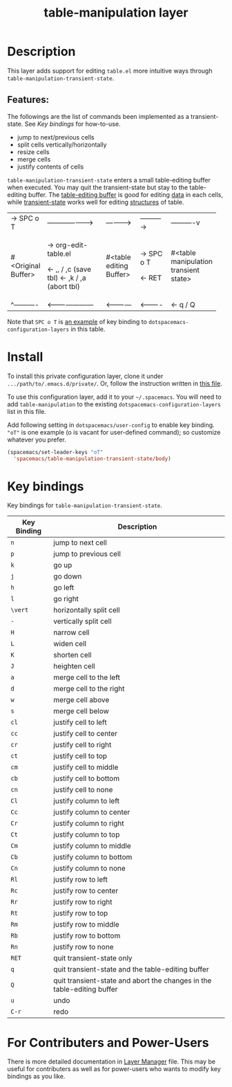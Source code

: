 #+TITLE: table-manipulation layer

#+STARTUP: content indent align inlineimages entitiespretty
# The maximum height of the logo should be 200 pixels.

# TOC links should be GitHub style anchors.
* Table of Contents                                        :TOC_4_gh:noexport:
- [[#description][Description]]
  - [[#features][Features:]]
- [[#install][Install]]
- [[#key-bindings][Key bindings]]
- [[#for-contributers-and-power-users][For Contributers and Power-Users]]

* Description
This layer adds support for editing =table.el= more intuitive ways through
=table-manipulation-transient-state=.

** Features:
The followings are the list of commands been implemented as a transient-state.
See [[*Key bindings][Key bindings]] for how-to-use.
- jump to next/previous cells
- split cells vertically/horizontally
- resize cells
- merge cells
- justify contents of cells

=table-manipulation-transient-state= enters a small table-editing buffer when executed.
You may quit the transient-state but stay to the table-editing buffer.
The _table-editing buffer_ is good for editing _data_ in each cells,
while _transient-state_ works well for editing _structures_ of table.

[[./img/table-manipulation.png]]
:DIAGRAM:
+-----------+-----------------------+-------------+-----------+------------+
|-> SPC o T |---------------------> |------------>|---------->|----------v |
+-----------+-----------------------+-------------+-----------+------------+
|           | -> org-edit-table.el  |             |           |            |
|           |                       |   #<table   |-> SPC o T |  #<table   |
|#<Original |      <- ,, / ,c       |   editing   |           |manipulation|
|  Buffer>  |      (save tbl)       |   Buffer>   |           | transient  |
|           |      <- ,k / ,a       |             |  <- RET   |   state>   |
|           |      (abort tbl)      |             |           |            |
+-----------+-----------------------+-------------+-----------+------------+
|^----------|<--------------------- |<------------|<----------|<- q / Q    |
+-----------+-----------------------+-------------+-----------+------------+
:END:

Note that ~SPC o T~ is [[c:config-example][an example]] of key binding to =dotspacemacs-configuration-layers= in this table.

* Install
To install this private configuration layer, clone it under =.../path/to/.emacs.d/private/=.
Or, follow the instruction written in [[file:layer-manager.org::*Install%20This%20Layer][this file]].

To use this configuration layer, add it to your =~/.spacemacs=. You will need to
add =table-manipulation= to the existing =dotspacemacs-configuration-layers= list in this
file.

Add following setting in =dotspacemacs/user-config= to enable key binding.
="oT"= is one example (o is vacant for user-defined command); so customize whatever you prefer.

#+NAME: c:config-example
#+BEGIN_SRC emacs-lisp :eval never :exports code
  (spacemacs/set-leader-keys "oT"
    'spacemacs/table-manipulation-transient-state/body)
#+END_SRC

* Key bindings
Key bindings for =table-manipulation-transient-state=.

| Key Binding | Description                                                            |
|-------------+------------------------------------------------------------------------|
| ~n~         | jump to next cell                                                      |
| ~p~         | jump to previous cell                                                  |
|-------------+------------------------------------------------------------------------|
| ~k~         | go up                                                                  |
| ~j~         | go down                                                                |
| ~h~         | go left                                                                |
| ~l~         | go right                                                               |
|-------------+------------------------------------------------------------------------|
| ~\vert~         | horizontally split cell                                                |
| ~-~         | vertically split cell                                                  |
|-------------+------------------------------------------------------------------------|
| ~H~         | narrow cell                                                            |
| ~L~         | widen cell                                                             |
| ~K~         | shorten cell                                                           |
| ~J~         | heighten cell                                                          |
|-------------+------------------------------------------------------------------------|
| ~a~         | merge cell to the left                                                 |
| ~d~         | merge cell to the right                                                |
| ~w~         | merge cell  above                                                      |
| ~s~         | merge cell below                                                       |
|-------------+------------------------------------------------------------------------|
| ~cl~        | justify cell to left                                                   |
| ~cc~        | justify cell to center                                                 |
| ~cr~        | justify cell to right                                                  |
| ~ct~        | justify cell to top                                                    |
| ~cm~        | justify cell to middle                                                 |
| ~cb~        | justify cell to bottom                                                 |
| ~cn~        | justify cell to none                                                   |
|-------------+------------------------------------------------------------------------|
| ~Cl~        | justify column to left                                                 |
| ~Cc~        | justify column to center                                               |
| ~Cr~        | justify column to right                                                |
| ~Ct~        | justify column to top                                                  |
| ~Cm~        | justify column to middle                                               |
| ~Cb~        | justify column to bottom                                               |
| ~Cn~        | justify column to none                                                 |
|-------------+------------------------------------------------------------------------|
| ~Rl~        | justify row to left                                                    |
| ~Rc~        | justify row to center                                                  |
| ~Rr~        | justify row to right                                                   |
| ~Rt~        | justify row to top                                                     |
| ~Rm~        | justify row to middle                                                  |
| ~Rb~        | justify row to bottom                                                  |
| ~Rn~        | justify row to none                                                    |
|-------------+------------------------------------------------------------------------|
| ~RET~       | quit transient-state only                                              |
| ~q~         | quit transient-state and the table-editing buffer                      |
| ~Q~         | quit transient-state and abort the changes in the table-editing buffer |
| ~u~         | undo                                                                   |
| ~C-r~       | redo                                                                   |
|-------------+------------------------------------------------------------------------|

* For Contributers and Power-Users
There is more detailed documentation in [[file:layer-manager.org][Layer Manager]] file.
This may be useful for contributers as well as for power-users who wants to modify
key bindings as you like.

# Use GitHub URLs if you wish to link a Spacemacs documentation file or its heading.
# Examples:
# [[https://github.com/syl20bnr/spacemacs/blob/master/doc/VIMUSERS.org#sessions]]
# [[https://github.com/syl20bnr/spacemacs/blob/master/layers/%2Bfun/emoji/README.org][Link to Emoji layer README.org]]
# If space-doc-mode is enabled, Spacemacs will open a local copy of the linked file.
